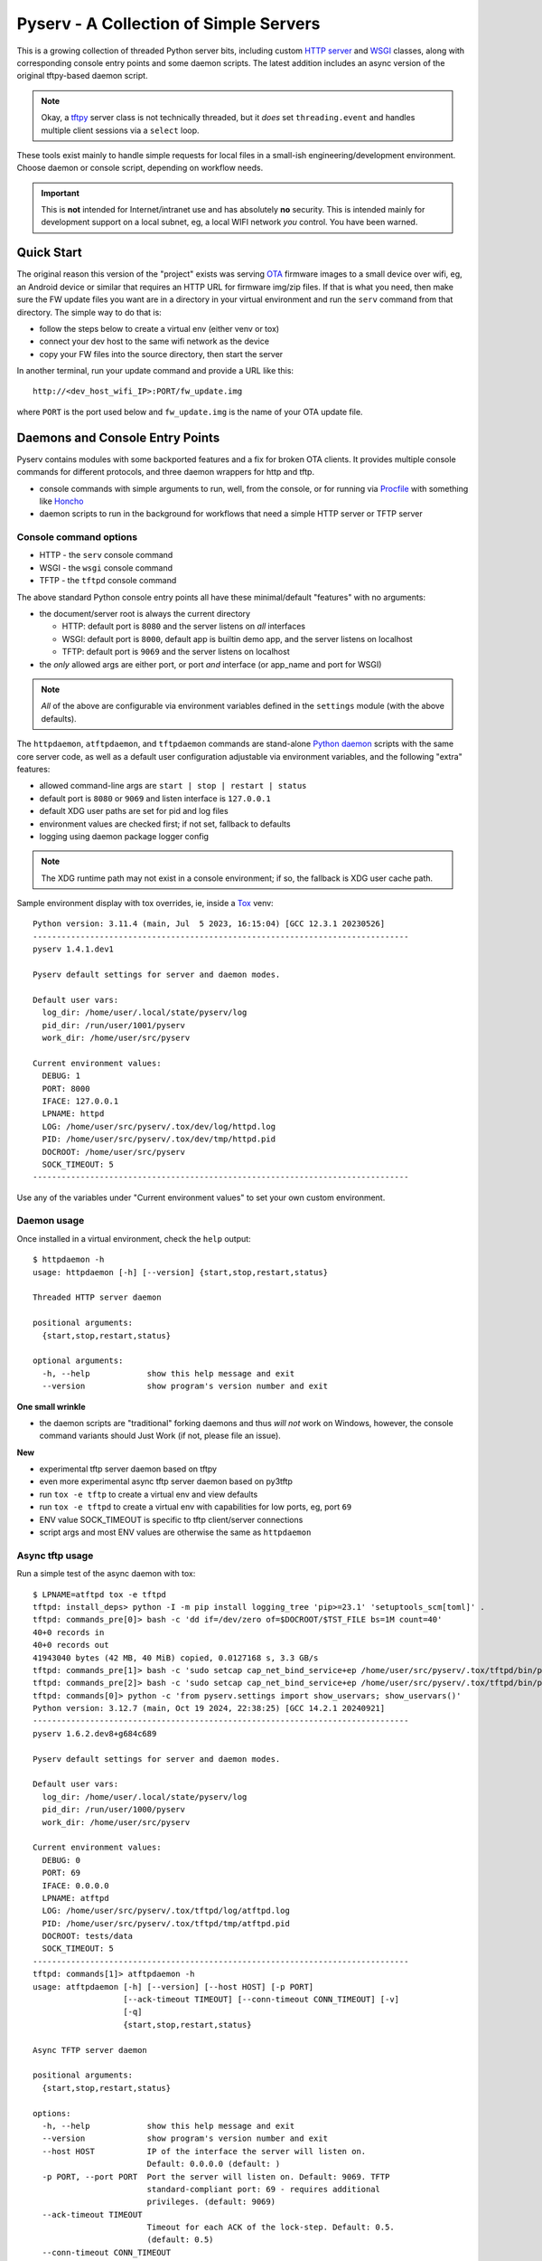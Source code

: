 =========================================
 Pyserv - A Collection of Simple Servers
=========================================

|ci| |wheels| |release| |badge| |coverage|

|pre| |cov| |pylint|

|tag| |license| |python|

This is a growing collection of threaded Python server bits, including
custom `HTTP server`_ and WSGI_ classes, along with corresponding console
entry points and some daemon scripts. The latest addition includes an async
version of the original tftpy-based daemon script.

.. note:: Okay, a tftpy_ server class is not technically threaded, but it
          *does* set ``threading.event`` and handles multiple client sessions
          via a ``select`` loop.

These tools exist mainly to handle simple requests for local files in a
small-ish engineering/development environment. Choose daemon or console
script, depending on workflow needs.

.. important:: This is **not** intended for Internet/intranet use and
  has absolutely **no** security. This is intended mainly for development
  support on a local subnet, eg, a local WIFI network *you* control. You
  have been warned.

.. _HTTP server: https://docs.python.org/3/library/http.server.html
.. _WSGI: https://docs.python.org/3/library/wsgiref.html
.. _tftpy: https://tftpy.sourceforge.net/sphinx/index.html

Quick Start
===========

The original reason this version of the "project" exists was serving OTA_
firmware images to a small device over wifi, eg, an Android device or
similar that requires an HTTP URL for firmware img/zip files. If that
is what you need, then make sure the FW update files you want are in
a directory in your virtual environment and run the ``serv`` command
from that directory.  The simple way to do that is:

* follow the steps below to create a virtual env (either venv or tox)
* connect your dev host to the same wifi network as the device
* copy your FW files into the source directory, then start the server

In another terminal, run your update command and provide a URL like this::

  http://<dev_host_wifi_IP>:PORT/fw_update.img

where ``PORT`` is the port used below and ``fw_update.img`` is the name
of your OTA update file.

.. _OTA: https://en.wikipedia.org/wiki/Over-the-air_programming


Daemons and Console Entry Points
================================

Pyserv contains modules with some backported features and a fix for broken
OTA clients. It provides multiple console commands for different protocols,
and three daemon wrappers for http and tftp.

* console commands with simple arguments to run, well, from the console, or
  for running via Procfile_ with something like Honcho_
* daemon scripts to run in the background for workflows that need a simple
  HTTP server or TFTP server

.. _Procfile: https://devcenter.heroku.com/articles/procfile
.. _Honcho: https://honcho.readthedocs.io/en/latest/index.html

Console command options
-----------------------

* HTTP - the ``serv`` console command
* WSGI - the ``wsgi`` console command
* TFTP - the ``tftpd`` console command

The above standard Python console entry points all have these minimal/default
"features" with no arguments:

* the document/server root is always the current directory

  + HTTP: default port is ``8080`` and the server listens on *all* interfaces
  + WSGI: default port is ``8000``, default app is builtin demo app, and the
    server listens on localhost
  + TFTP: default port is ``9069`` and the server listens on localhost

* the *only* allowed args are either port, or port *and* interface (or
  app_name and port for WSGI)

.. note:: *All* of the above are configurable via environment variables
          defined in the ``settings`` module (with the above defaults).

The ``httpdaemon``, ``atftpdaemon``, and ``tftpdaemon`` commands are
stand-alone `Python daemon`_ scripts with the same core server code, as
well as a default user configuration adjustable via environment
variables, and the following "extra" features:

* allowed command-line args are ``start | stop | restart | status``
* default port is ``8080`` or ``9069`` and listen interface is ``127.0.0.1``
* default XDG user paths are set for pid and log files
* environment values are checked first; if not set, fallback to defaults
* logging using daemon package logger config

.. note:: The XDG runtime path may not exist in a console environment;
          if so, the fallback is XDG user cache path.


Sample environment display with tox overrides, ie, inside a Tox_ venv::

  Python version: 3.11.4 (main, Jul  5 2023, 16:15:04) [GCC 12.3.1 20230526]
  -------------------------------------------------------------------------------
  pyserv 1.4.1.dev1

  Pyserv default settings for server and daemon modes.

  Default user vars:
    log_dir: /home/user/.local/state/pyserv/log
    pid_dir: /run/user/1001/pyserv
    work_dir: /home/user/src/pyserv

  Current environment values:
    DEBUG: 1
    PORT: 8000
    IFACE: 127.0.0.1
    LPNAME: httpd
    LOG: /home/user/src/pyserv/.tox/dev/log/httpd.log
    PID: /home/user/src/pyserv/.tox/dev/tmp/httpd.pid
    DOCROOT: /home/user/src/pyserv
    SOCK_TIMEOUT: 5
  -------------------------------------------------------------------------------

Use any of the variables under "Current environment values" to set your
own custom environment.

Daemon usage
------------

Once installed in a virtual environment, check the ``help`` output::

  $ httpdaemon -h
  usage: httpdaemon [-h] [--version] {start,stop,restart,status}

  Threaded HTTP server daemon

  positional arguments:
    {start,stop,restart,status}

  optional arguments:
    -h, --help            show this help message and exit
    --version             show program's version number and exit


**One small wrinkle**

* the daemon scripts are "traditional" forking daemons and thus *will not*
  work on Windows, however, the console command variants should Just Work
  (if not, please file an issue).

.. _Python daemon: https://github.com/sarnold/python-daemonizer

**New**

* experimental tftp server daemon based on tftpy
* even more experimental async tftp server daemon based on py3tftp
* run ``tox -e tftp`` to create a virtual env and view defaults
* run ``tox -e tftpd`` to create a virtual env with capabilities for low
  ports, eg, port ``69``
* ENV value SOCK_TIMEOUT is specific to tftp client/server connections
* script args and most ENV values are otherwise the same as ``httpdaemon``

Async tftp usage
----------------

Run a simple test of the async daemon with tox::

    $ LPNAME=atftpd tox -e tftpd
    tftpd: install_deps> python -I -m pip install logging_tree 'pip>=23.1' 'setuptools_scm[toml]' .
    tftpd: commands_pre[0]> bash -c 'dd if=/dev/zero of=$DOCROOT/$TST_FILE bs=1M count=40'
    40+0 records in
    40+0 records out
    41943040 bytes (42 MB, 40 MiB) copied, 0.0127168 s, 3.3 GB/s
    tftpd: commands_pre[1]> bash -c 'sudo setcap cap_net_bind_service+ep /home/user/src/pyserv/.tox/tftpd/bin/python'
    tftpd: commands_pre[2]> bash -c 'sudo setcap cap_net_bind_service+ep /home/user/src/pyserv/.tox/tftpd/bin/python3'
    tftpd: commands[0]> python -c 'from pyserv.settings import show_uservars; show_uservars()'
    Python version: 3.12.7 (main, Oct 19 2024, 22:38:25) [GCC 14.2.1 20240921]
    -------------------------------------------------------------------------------
    pyserv 1.6.2.dev8+g684c689

    Pyserv default settings for server and daemon modes.

    Default user vars:
      log_dir: /home/user/.local/state/pyserv/log
      pid_dir: /run/user/1000/pyserv
      work_dir: /home/user/src/pyserv

    Current environment values:
      DEBUG: 0
      PORT: 69
      IFACE: 0.0.0.0
      LPNAME: atftpd
      LOG: /home/user/src/pyserv/.tox/tftpd/log/atftpd.log
      PID: /home/user/src/pyserv/.tox/tftpd/tmp/atftpd.pid
      DOCROOT: tests/data
      SOCK_TIMEOUT: 5
    -------------------------------------------------------------------------------
    tftpd: commands[1]> atftpdaemon -h
    usage: atftpdaemon [-h] [--version] [--host HOST] [-p PORT]
                       [--ack-timeout TIMEOUT] [--conn-timeout CONN_TIMEOUT] [-v]
                       [-q]
                       {start,stop,restart,status}

    Async TFTP server daemon

    positional arguments:
      {start,stop,restart,status}

    options:
      -h, --help            show this help message and exit
      --version             show program's version number and exit
      --host HOST           IP of the interface the server will listen on.
                            Default: 0.0.0.0 (default: )
      -p PORT, --port PORT  Port the server will listen on. Default: 9069. TFTP
                            standard-compliant port: 69 - requires additional
                            privileges. (default: 9069)
      --ack-timeout TIMEOUT
                            Timeout for each ACK of the lock-step. Default: 0.5.
                            (default: 0.5)
      --conn-timeout CONN_TIMEOUT
                            Timeout before the server gives up on a transfer and
                            closes the connection. Default: 3. (default: 5.0)
      -v, --verbose         Enable debug-level logging. (default: False)
      -q, --quiet           Inhibit extra console output. (default: False)
    tftpd: commands[2]> atftpdaemon start
    LOG: /home/user/src/pyserv/.tox/tftpd/log/atftpd.log
    PID: /home/user/src/pyserv/.tox/tftpd/tmp/atftpd.pid
    DOCROOT: tests/data
    tftpd: commands[3]> bash -c 'sleep 2'
    tftpd: commands[4]> curl --tftp-blksize 8192 --output tests/testbin.swu tftp://0.0.0.0:69/testbin.swu
      % Total    % Received % Xferd  Average Speed   Time    Time     Time  Current
                                     Dload  Upload   Total   Spent    Left  Speed
    100 40.0M  100 40.0M    0     0   275M      0 --:--:-- --:--:-- --:--:--  275M
    100 40.0M  100 40.0M    0     0   275M      0 --:--:-- --:--:-- --:--:--  275M
    tftpd: commands[5]> bash -c 'sleep 1'
    tftpd: commands[6]> tail -n 5 /home/user/src/pyserv/.tox/tftpd/log/atftpd.log
    2024-12-24 01:48:12 UTC INFO atftpd.daemonize(149) Started
    2024-12-24 01:48:12 UTC INFO atftpd.connection_made(393) Listening...
    2024-12-24 01:48:14 UTC INFO atftpd.__init__(273) Initiating RRQProtocol with ('127.0.0.1', 56554)
    2024-12-24 01:48:14 UTC INFO atftpd.connection_lost(123) Connection to 127.0.0.1:56554 terminated
    tftpd: commands[7]> cmp tests/data/testbin.swu tests/testbin.swu
    tftpd: commands[8]> ls -l tests/data/testbin.swu tests/testbin.swu
    -rw-r--r-- 1 user user 41943040 Dec 23 17:48 tests/data/testbin.swu
    -rw-r--r-- 1 user user 41943040 Dec 23 17:48 tests/testbin.swu
    tftpd: commands[9]> bash -c 'rm -f tests/data/testbin.swu tests/testbin.swu'
    tftpd: commands_post[0]> atftpdaemon stop
    LOG: /home/user/src/pyserv/.tox/tftpd/log/atftpd.log
    PID: /home/user/src/pyserv/.tox/tftpd/tmp/atftpd.pid
    DOCROOT: tests/data
      tftpd: OK (39.19=setup[35.53]+cmd[0.02,0.01,0.01,0.07,0.09,0.10,2.00,0.15,1.00,0.01,0.02,0.00,0.01,0.18] seconds)
      congratulations :) (39.24 seconds)


Experimental server TUI
=======================

The new ``daemontui`` script uses the picotui_ `Text User Interface`_ (TUI)
widget library. Both keyboard and mouse navigation are supported (the latter
only if the console itself supports mouse input). The TUI script provides a
convenient way to run the daemon scripts with the following features:

* settings console with default (pyserv) options for each server type

  - select the desired daemon for defaults, then edit values as needed

* operations console with control buttons and log display

  - navigation buttons will stop the running server
  - eg, select the Back button to return to settings

The current UI displays are shown below.

Settings console
----------------

|settings|


Operations console
------------------

|console|


.. important:: The default network settings use non-priveleged ports;
          selecting a lower-numberd port requires elevated priveleges
          via something like ``sudo`` or ``setcap``.

.. _picotui: https://github.com/sarnold/picotui
.. _Text User Interface: https://en.wikipedia.org/wiki/Text-based_user_interface


.. |settings| image:: gh/images/server_settings.png
.. |console| image:: gh/images/server_console.png


Install with pip
================

This refactored fork of pyserv is *not* published on PyPI, thus use one of
the following commands to install the latest pyserv in a Python virtual
environment on any platform.

From source::

  $ python3 -m venv env
  $ source env/bin/activate
  $ pip install git+https://github.com/sarnold/pyserv.git
  $ serv 8000      # optionally add interface, eg, 10.0.0.2

The output should be::

  INFO:root:Starting HTTP SERVER at PORT :8000

The alternative to python venv is the Tox_ test driver.  If you have it
installed already, clone this repository and try the following commands
from the pyserv source directory.

To install in dev mode::

  $ tox -e dev

To run tests using default system Python::

  $ tox -e py

To run pylint::

  $ tox -e lint


.. note:: After installing in dev mode, use the environment created by
          Tox just like any other Python virtual environment.  The dev
          install mode of Pip allows you to edit the code and run it
          again while inside the virtual environment. By default Tox
          environments are created under ``.tox/`` and named after the
          env argument (eg, py).


To install the latest release, eg with your own ``tox.ini`` file in
another project, use something like this::

  $ pip install https://github.com/sarnold/pyserv/releases/download/1.2.4/pyserv-1.2.4-py3-none-any.whl

If you have a ``requirements.txt`` file, you can add something like this::

  pyserv @ https://github.com/sarnold/pyserv/releases/download/1.2.4/pyserv-1.2.4.tar.gz

Note the newest pip versions may no longer work using ``-f`` with just
the GH "releases" path to get the latest release from Github.

.. _Tox: https://github.com/tox-dev/tox

TFTP client example
-------------------

In the repo, use the tox env and start the server::

  $ tox -e py
  $ source .tox/py/bin/activate
  (py) $ tftpd
  INFO:tftpy.TftpServer:Server requested on ip 127.0.0.1, port 9069
  INFO:tftpy.TftpServer:Starting receive loop...

Open a new terminal and try out downloading a file with ``curl`` using
default options; note this will send the file directly to stdout::

  $ curl tftp://127.0.0.1:9069/requirements.txt
  # daemon requirements, useful for tox/pip
  daemonizer @ git+https://github.com/sarnold/python-daemonizer.git@0.3.5#5f6bc3c80a90344b2c8e4cc24ed0b8c098a7af50; platform_system!="Windows"
  appdirs
  tftpy

On the server side, ie, inside your virtual environment, you should see:

::

  INFO:tftpy.TftpStates:Setting tidport to 51009
  INFO:tftpy.TftpStates:Dropping unsupported option 'timeout'
  INFO:tftpy.TftpStates:requested file is in the server root - good
  INFO:tftpy.TftpStates:Opening file /home/user/src/pyserv/requirements.txt for reading
  INFO:tftpy.TftpServer:Currently handling these sessions:
  INFO:tftpy.TftpServer:    127.0.0.1:51009 <tftpy.TftpStates.TftpStateExpectACK object at 0xffff87d5d1d0>
  INFO:tftpy.TftpStates:Reached EOF on file requirements.txt
  INFO:tftpy.TftpStates:Received ACK to final DAT, we're done.
  INFO:tftpy.TftpServer:Successful transfer.
  INFO:tftpy.TftpServer:
  INFO:tftpy.TftpServer:Session 127.0.0.1:51009 complete
  INFO:tftpy.TftpServer:Transferred 257 bytes in 0.00 seconds
  INFO:tftpy.TftpServer:Average rate: 1243.74 kbps
  INFO:tftpy.TftpServer:0.00 bytes in resent data
  INFO:tftpy.TftpServer:0 duplicate packets

If no port is provided the server attempts to run on port 9069.

If the given port (or the default port 9069) is already in use, you will
need to pass a different port number, eg, 9169.

For larger/binary files, use ``-O`` to save the file in the current directory,
and for better performance with large files, use curl's ``--tftp-blksize`` arg
and set a larger size, eg, 8192.

GET request example
-------------------

In the repo, use the tox env and start the server::

  $ tox -e py
  $ source .tox/py/bin/activate
  (py) $ serv
  INFO:root:Starting HTTP SERVER at :8080

Open a new terminal and try out sending a GET request::

  $ python
  >>> import requests
  >>> URL = 'http://0.0.0.0:8080'
  >>> r = requests.get(URL)
  >>> print(r.text)
  <!DOCTYPE HTML PUBLIC "-//W3C//DTD HTML 4.01//EN" "http://www.w3.org/TR/html4/strict.dtd">

On the server side, ie, inside your virtual environment, you should see:

::

  INFO:root:Starting HTTP SERVER at :8080
  INFO:root:Path in: /
  INFO:root:Path out: /
  INFO:root:Headers:
  INFO:root:  Host: 0.0.0.0:8080
  INFO:root:  User-Agent: python-requests/2.25.1
  INFO:root:  Accept-Encoding: gzip, deflate
  INFO:root:  Accept: */*
  INFO:root:  Connection: keep-alive
  INFO:root:127.0.0.1 - - [13/Jul/2022 20:52:22] "GET / HTTP/1.1" 200 -


If no port is provided the server attempts to run on port 8080.

If the given port (or the default port 8080) is already in use, you will
need to pass a different port number, eg, 8088.

Motivation:

Small device firmware with non-compliant HTTP client implementations.

Original project from gist: https://pypi.org/project/pyserv/

Original gist: https://gist.github.com/mdonkers/63e115cc0c79b4f6b8b3a6b797e485c7


Pre-commit
==========

This repo is pre-commit_ enabled for python/rst source and file-type
linting. The checks run automatically on commit and will fail the commit
(if not clean) and perform simple file corrections.  For example, if the
mypy check fails on commit, you must first fix any fatal errors for the
commit to succeed. That said, pre-commit does nothing if you don't install
it first (both the program itself and the hooks in your local repository
copy).

You will need to install pre-commit before contributing any changes;
installing it using your system's package manager is recommended,
otherwise install with pip into your usual virtual environment using
something like::

  $ sudo emerge pre-commit  --or--
  $ pip install pre-commit

then install it into the repo you just cloned::

  $ git clone https://github.com/sarnold/pyserv
  $ cd pyserv/
  $ pre-commit install

It's usually a good idea to update the hooks to the latest version::

    $ pre-commit autoupdate

Most (but not all) of the pre-commit checks will make corrections for you,
however, some will only report errors, so these you will need to correct
manually.

Automatic-fix checks include ffffff, isort, autoflake, and miscellaneous
file fixers. If any of these fail, you can review the changes with
``git diff`` and just add them to your commit and continue.

If any of the mypy, bandit, or rst source checks fail, you will get a report,
and you must fix any errors before you can continue adding/committing.

To see a "replay" of any ``rst`` check errors, run::

  $ pre-commit run rst-backticks -a
  $ pre-commit run rst-directive-colons -a
  $ pre-commit run rst-inline-touching-normal -a

To run all ``pre-commit`` checks manually, try::

  $ pre-commit run -a


SBOM and license info
=====================

This project is now compliant with the REUSE Specification Version 3.3, so the
corresponding license information for all files can be found in the ``REUSE.toml``
configuration file with license text(s) in the ``LICENSES/`` folder.

Related metadata can be (re)generated with the following tools and command
examples.

* reuse-tool_ - REUSE_ compliance linting and sdist (source files) SBOM generation
* sbom4python_ - generate SBOM with full dependency chain

Commands
--------

Use tox to create the environment and run the lint command::

  $ tox -e reuse                      # --or--
  $ tox -e reuse -- spdx > sbom.txt   # generate sdist files sbom

Note you can pass any of the other reuse commands after the ``--`` above.

Use the above environment to generate the full SBOM in text format::

  $ source .tox/reuse/bin/activate
  $ sbom4python --system --use-pip -o <file_name>.txt

Be patient; the last command above may take several minutes. See the
doc links above for more detailed information on the tools and
specifications.

.. _pre-commit: https://pre-commit.com/index.html
.. _reuse-tool: https://github.com/fsfe/reuse-tool
.. _REUSE: https://reuse.software/spec-3.3/
.. _sbom4python: https://github.com/anthonyharrison/sbom4python


.. |ci| image:: https://github.com/sarnold/pyserv/actions/workflows/ci.yml/badge.svg
    :target: https://github.com/sarnold/pyserv/actions/workflows/ci.yml
    :alt: CI Status

.. |wheels| image:: https://github.com/sarnold/pyserv/actions/workflows/wheels.yml/badge.svg
    :target: https://github.com/sarnold/pyserv/actions/workflows/wheels.yml
    :alt: Wheel Status

.. |coverage| image:: https://github.com/sarnold/pyserv/actions/workflows/coverage.yml/badge.svg
    :target: https://github.com/sarnold/pyserv/actions/workflows/coverage.yml
    :alt: Coverage workflow

.. |badge| image:: https://github.com/sarnold/pyserv/actions/workflows/pylint.yml/badge.svg
    :target: https://github.com/sarnold/pyserv/actions/workflows/pylint.yml
    :alt: Pylint Status

.. |release| image:: https://github.com/sarnold/pyserv/actions/workflows/release.yml/badge.svg?event=push
    :target: https://github.com/sarnold/pyserv/actions/workflows/release.yml
    :alt: Release Status

.. |cov| image:: https://raw.githubusercontent.com/sarnold/pyserv/badges/master/test-coverage.svg
    :target: https://github.com/sarnold/pyserv/
    :alt: Test coverage

.. |pylint| image:: https://raw.githubusercontent.com/sarnold/pyserv/badges/master/pylint-score.svg
    :target: https://github.com/sarnold/pyserv/actions/workflows/pylint.yml
    :alt: Pylint score

.. |license| image:: https://img.shields.io/badge/license-MIT-blue.svg
    :target: https://github.com/sarnold/pyserv/blob/master/LICENSES/MIT.txt
    :alt: License (static)

.. |tag| image:: https://img.shields.io/github/v/tag/sarnold/pyserv?color=blue&include_prereleases&label=latest%20release
    :target: https://github.com/sarnold/pyserv/releases
    :alt: GitHub tag

.. |python| image:: https://img.shields.io/badge/python-3.8+-blue.svg
    :target: https://www.python.org/downloads/
    :alt: Python

.. |pre| image:: https://img.shields.io/badge/pre--commit-enabled-brightgreen?logo=pre-commit&logoColor=white
   :target: https://github.com/pre-commit/pre-commit
   :alt: pre-commit
